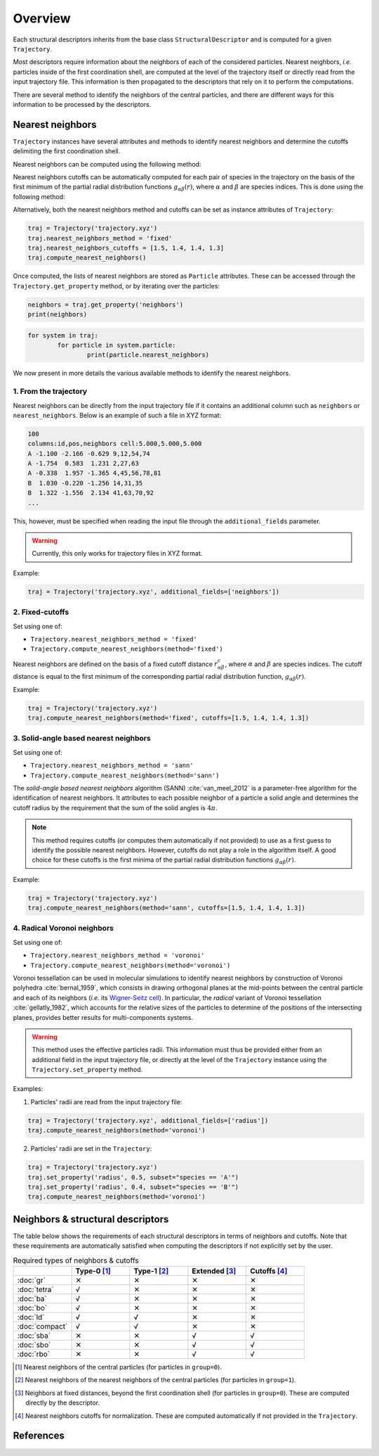 Overview
========

Each structural descriptors inherits from the base class ``StructuralDescriptor`` and is computed for a given ``Trajectory``.

Most descriptors require information about the neighbors of each of the considered particles. Nearest neighbors, *i.e.* particles inside of the first coordination shell, are computed at the level of the trajectory itself or directly read from the input trajectory file. This information is then propagated to the descriptors that rely on it to perform the computations.

There are several method to identify the neighbors of the central particles, and there are different ways for this information to be processed by the descriptors.

Nearest neighbors
-----------------

``Trajectory`` instances have several attributes and methods to identify nearest neighbors and determine the cutoffs delimiting the first coordination shell.

Nearest neighbors can be computed using the following method:

.. automethod:: partycls.trajectory.Trajectory.compute_nearest_neighbors

Nearest neighbors cutoffs can be automatically computed for each pair of species in the trajectory on the basis of the first minimum of the partial radial distribution functions :math:`g_{\alpha\beta}(r)`, where :math:`\alpha` and :math:`\beta` are species indices. This is done using the following method:

.. automethod:: partycls.trajectory.Trajectory.compute_nearest_neighbors_cutoffs

Alternatively, both the nearest neighbors method and cutoffs can be set as instance attributes of ``Trajectory``:

.. code-block:: python

	traj = Trajectory('trajectory.xyz')
	traj.nearest_neighbors_method = 'fixed'
	traj.nearest_neighbors_cutoffs = [1.5, 1.4, 1.4, 1.3]
	traj.compute_nearest_neighbors()

Once computed, the lists of nearest neighbors are stored as ``Particle`` attributes. These can be accessed through the ``Trajectory.get_property`` method, or by iterating over the particles:

.. code-block:: python

	neighbors = traj.get_property('neighbors')
	print(neighbors)

.. code-block:: python

	for system in traj:
		for particle in system.particle:
			print(particle.nearest_neighbors)

We now present in more details the various available methods to identify the nearest neighbors.

1. From the trajectory
~~~~~~~~~~~~~~~~~~~~~~

Nearest neighbors can be directly from the input trajectory file if it contains an additional column such as ``neighbors`` or ``nearest_neighbors``. Below is an example of such a file in XYZ format: 

.. code-block::

	100
	columns:id,pos,neighbors cell:5.000,5.000,5.000
	A -1.100 -2.166 -0.629 9,12,54,74
	A -1.754  0.583  1.231 2,27,63
	A -0.338  1.957 -1.365 4,45,56,78,81
	B  1.030 -0.220 -1.256 14,31,35
	B  1.322 -1.556  2.134 41,63,70,92
	...

This, however, must be specified when reading the input file through the ``additional_fields`` parameter.

.. warning::
	Currently, this only works for trajectory files in XYZ format.

Example:

.. code-block:: python

	traj = Trajectory('trajectory.xyz', additional_fields=['neighbors'])

2. Fixed-cutoffs
~~~~~~~~~~~~~~~~

Set using one of:

- ``Trajectory.nearest_neighbors_method = 'fixed'``
- ``Trajectory.compute_nearest_neighbors(method='fixed')``

Nearest neighbors are defined on the basis of a fixed cutoff distance :math:`r_{\alpha\beta}^c`, where :math:`\alpha` and :math:`\beta` are species indices. The cutoff distance is equal to the first minimum of the corresponding partial radial distribution function,  :math:`g_{\alpha\beta}(r)`.

Example:

.. code-block:: python

	traj = Trajectory('trajectory.xyz')
	traj.compute_nearest_neighbors(method='fixed', cutoffs=[1.5, 1.4, 1.4, 1.3])

3. Solid-angle based nearest neighbors
~~~~~~~~~~~~~~~~~~~~~~~~~~~~~~~~~~~~~~

Set using one of:

- ``Trajectory.nearest_neighbors_method = 'sann'``
- ``Trajectory.compute_nearest_neighbors(method='sann')``

The *solid-angle based nearest neighbors* algorithm (SANN) :cite:`van_meel_2012` is a parameter-free algorithm for the identification of nearest neighbors. It attributes to each possible neighbor of a particle a solid angle and determines the cutoff radius by the requirement that the sum of the solid angles is :math:`4 \pi`.

.. note ::
	This method requires cutoffs (or computes them automatically if not provided) to use as a first guess to identify the possible nearest neighbors. However, cutoffs do not play a role in the algorithm itself. A good choice for these cutoffs is the first minima of the partial radial distribution functions :math:`g_{\alpha\beta}(r)`.

Example:

.. code-block:: python

	traj = Trajectory('trajectory.xyz')
	traj.compute_nearest_neighbors(method='sann', cutoffs=[1.5, 1.4, 1.4, 1.3])

4. Radical Voronoi neighbors
~~~~~~~~~~~~~~~~~~~~~~~~~~~~

Set using one of:

- ``Trajectory.nearest_neighbors_method = 'voronoi'``
- ``Trajectory.compute_nearest_neighbors(method='voronoi')``

Voronoi tessellation can be used in molecular simulations to identify nearest neighbors by construction of Voronoi polyhedra :cite:`bernal_1959`, which consists in drawing orthogonal planes at the mid-points between the central particle and each of its neighbors (*i.e.* its `Wigner-Seitz cell <https://en.wikipedia.org/wiki/Wigner%E2%80%93Seitz_cell>`_). In particular, the *radical* variant of Voronoi tessellation :cite:`gellatly_1982`, which accounts for the relative sizes of the particles to determine of the positions of the intersecting planes, provides better results for multi-components systems.

.. warning::
	This method uses the effective particles radii. This information must thus be provided either from an additional field in the input trajectory file, or directly at the level of the ``Trajectory`` instance using the ``Trajectory.set_property`` method.

Examples:

1. Particles' radii are read from the input trajectory file:

.. code-block:: python

	traj = Trajectory('trajectory.xyz', additional_fields=['radius'])
	traj.compute_nearest_neighbors(method='voronoi')

2. Particles' radii are set in the ``Trajectory``:

.. code-block:: python

	traj = Trajectory('trajectory.xyz')
	traj.set_property('radius', 0.5, subset="species == 'A'")
	traj.set_property('radius', 0.4, subset="species == 'B'")
	traj.compute_nearest_neighbors(method='voronoi')

Neighbors & structural descriptors
----------------------------------

The table below shows the requirements of each structural descriptors in terms of neighbors and cutoffs. Note that these requirements are automatically satisfied when computing the descriptors if not explicitly set by the user.

.. list-table:: Required types of neighbors & cutoffs
	:widths: 20 20 20 20 20
	:header-rows: 1

	* - 
	  - Type-0 [1]_
	  - Type-1 [2]_
	  - Extended [3]_
	  - Cutoffs [4]_
	* - :doc:`gr`
	  - ✕
	  - ✕
	  - ✕
	  - ✕
	* - :doc:`tetra`
	  - √
	  - ✕
	  - ✕
	  - ✕
	* - :doc:`ba`
	  - √
	  - ✕
	  - ✕
	  - ✕
	* - :doc:`bo`
	  - √
	  - ✕
	  - ✕
	  - ✕
	* - :doc:`ld`
	  - √
	  - √
	  - ✕
	  - ✕
	* - :doc:`compact`
	  - √
	  - √
	  - ✕
	  - ✕
	* - :doc:`sba`
	  - ✕
	  - ✕
	  - √
	  - √
	* - :doc:`sbo`
	  - ✕
	  - ✕
	  - √
	  - √
	* - :doc:`rbo`
	  - ✕
	  - ✕
	  - √
	  - √

.. [1] Nearest neighbors of the central particles (for particles in ``group=0``).
.. [2] Nearest neighbors of the nearest neighbors of the central particles (for particles in ``group=1``).
.. [3] Neighbors at fixed distances, beyond the first coordination shell (for particles in ``group=0``). These are computed directly by the descriptor.
.. [4] Nearest neighbors cutoffs for normalization. These are computed automatically if not provided in the ``Trajectory``.

References
----------

.. bibliography:: ../../references.bib
	:style: unsrt
	:filter: docname in docnames
